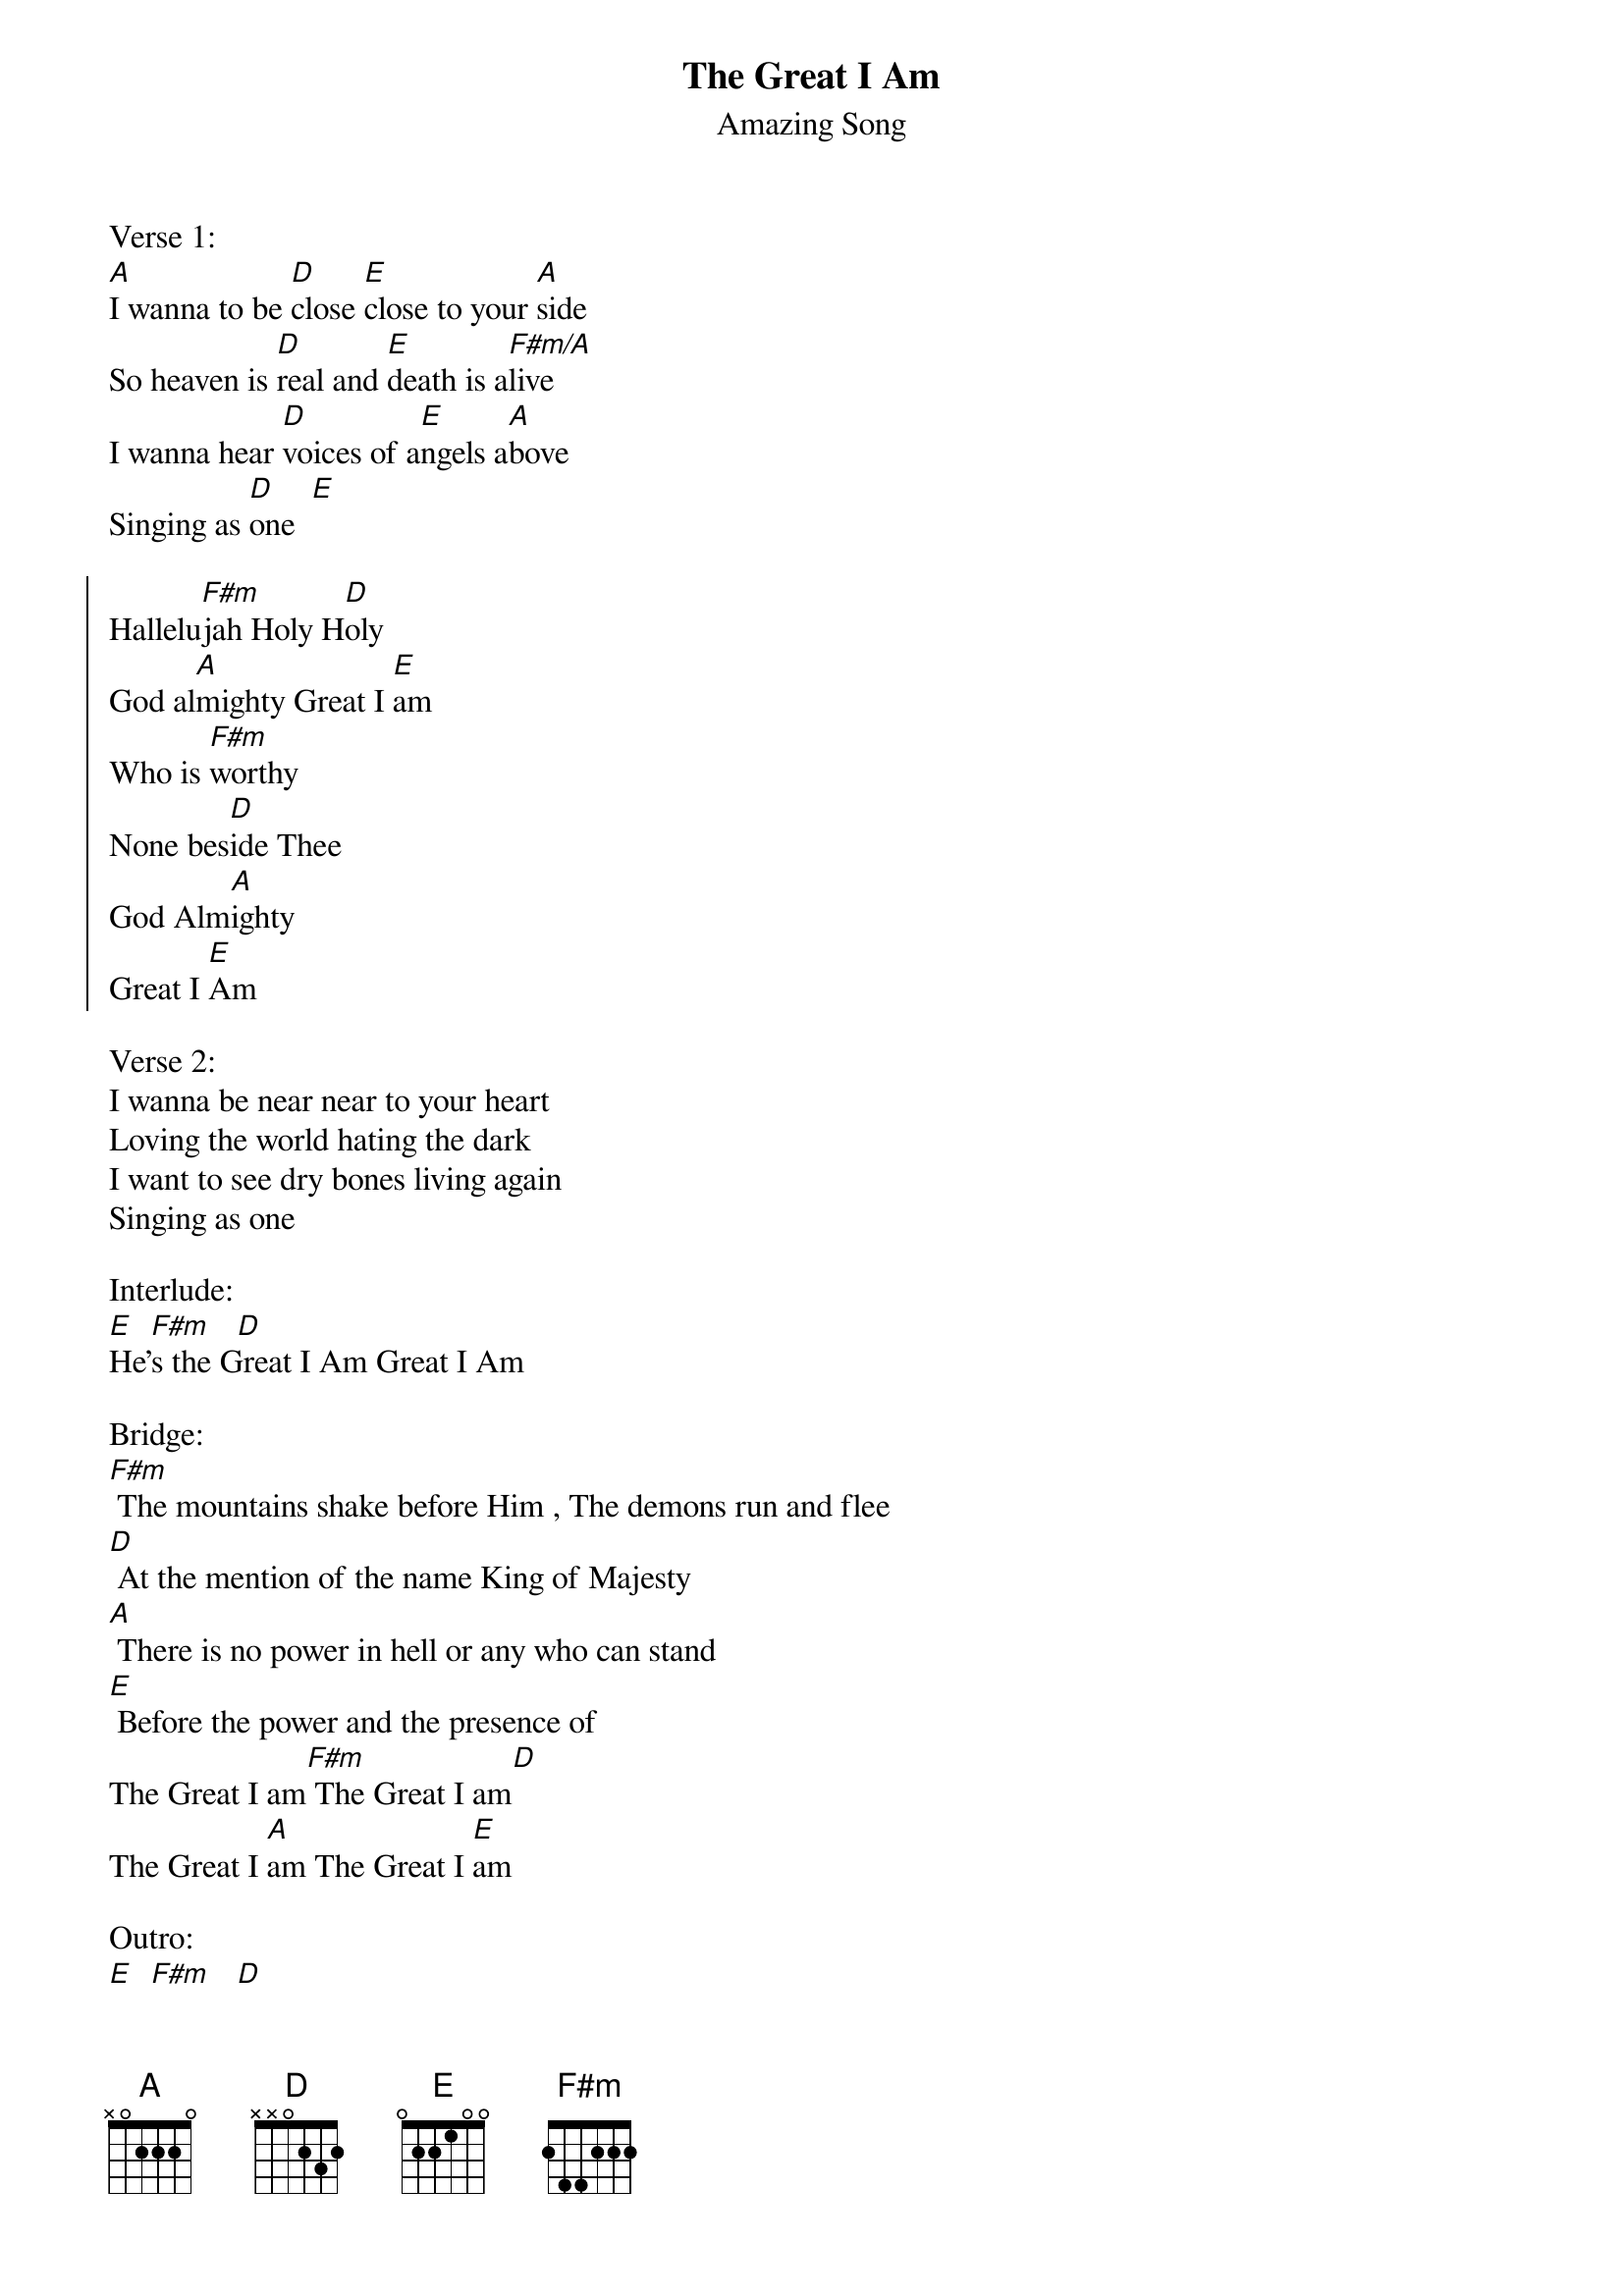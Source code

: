 {t:The Great I Am}
{a:New Life}
{key: A}
{st: Amazing Song}
{composer: HillSong}
{tempo:   140}
{time:4/4}

Verse 1:
[A]I wanna to be [D]close [E]close to your [A]side
So heaven is [D]real and [E]death is a[F#m/A]live
I wanna hear [D]voices of a[E]ngels a[A]bove
Singing as [D]one  [E]

{soc}
Hallelu[F#m]jah Holy H[D]oly
God al[A]mighty Great I [E]am
Who is [F#m]worthy
None bes[D]ide Thee
God Alm[A]ighty
Great I [E]Am
{eoc}

Verse 2:
I wanna be near near to your heart
Loving the world hating the dark
I want to see dry bones living again
Singing as one   

Interlude:
[E]  [F#m]   [D]
He's the Great I Am Great I Am 

Bridge:
[F#m] The mountains shake before Him , The demons run and flee
[D] At the mention of the name King of Majesty
[A] There is no power in hell or any who can stand
[E] Before the power and the presence of
The Great I am[F#m] The Great I am[D]
The Great I [A]am The Great I [E]am

Outro:
[E]  [F#m]   [D]